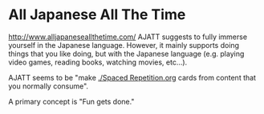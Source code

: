 * All Japanese All The Time
:PROPERTIES:
:CUSTOM_ID: all-japanese-all-the-time
:END:
http://www.alljapaneseallthetime.com/ AJATT suggests to fully immerse
yourself in the Japanese language. However, it mainly supports doing
things that you like doing, but with the Japanese language (e.g. playing
video games, reading books, watching movies, etc...).

AJATT seems to be "make [[./Spaced Repetition.org]] cards from content that
you normally consume".

A primary concept is "Fun gets done."

